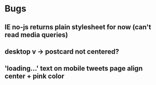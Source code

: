 * Bugs

** IE no-js returns plain stylesheet for now (can't read media queries)

** desktop v -> postcard not centered?   
** 'loading...' text on mobile tweets page align center + pink color

